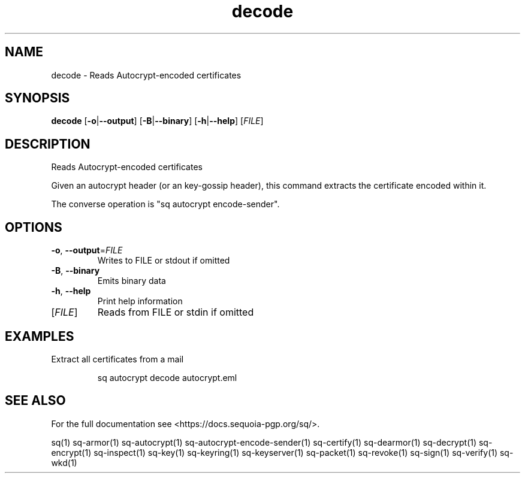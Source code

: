 .ie \n(.g .ds Aq \(aq
.el .ds Aq '
.TH decode 1 "July 2022" "sq 0.26.0" "Sequoia Manual"
.SH NAME
decode \- Reads Autocrypt\-encoded certificates
.SH SYNOPSIS
\fBdecode\fR [\fB\-o\fR|\fB\-\-output\fR] [\fB\-B\fR|\fB\-\-binary\fR] [\fB\-h\fR|\fB\-\-help\fR] [\fIFILE\fR] 
.SH DESCRIPTION
Reads Autocrypt\-encoded certificates
.PP
Given an autocrypt header (or an key\-gossip header), this command
extracts the certificate encoded within it.
.PP
The converse operation is "sq autocrypt encode\-sender".
.SH OPTIONS
.TP
\fB\-o\fR, \fB\-\-output\fR=\fIFILE\fR
Writes to FILE or stdout if omitted
.TP
\fB\-B\fR, \fB\-\-binary\fR
Emits binary data
.TP
\fB\-h\fR, \fB\-\-help\fR
Print help information
.TP
[\fIFILE\fR]
Reads from FILE or stdin if omitted
.SH EXAMPLES
 Extract all certificates from a mail
.PP
.nf
.RS
 sq autocrypt decode autocrypt.eml
.RE
.fi
.SH "SEE ALSO"
For the full documentation see <https://docs.sequoia\-pgp.org/sq/>.
.PP
sq(1)
sq\-armor(1)
sq\-autocrypt(1)
sq\-autocrypt\-encode\-sender(1)
sq\-certify(1)
sq\-dearmor(1)
sq\-decrypt(1)
sq\-encrypt(1)
sq\-inspect(1)
sq\-key(1)
sq\-keyring(1)
sq\-keyserver(1)
sq\-packet(1)
sq\-revoke(1)
sq\-sign(1)
sq\-verify(1)
sq\-wkd(1)
